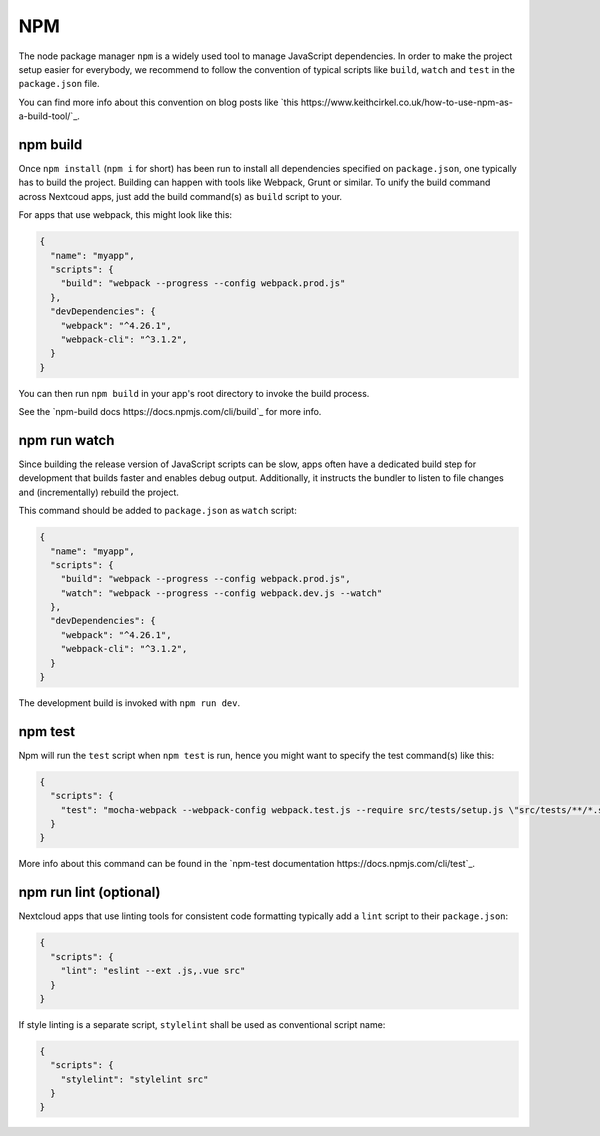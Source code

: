 ===
NPM
===

The node package manager ``npm`` is a widely used tool to manage JavaScript dependencies. In
order to make the project setup easier for everybody, we recommend to follow the convention
of typical scripts like ``build``, ``watch`` and ``test`` in the ``package.json`` file.

You can find more info about this convention on blog posts like `this https://www.keithcirkel.co.uk/how-to-use-npm-as-a-build-tool/`_.

npm build
---------

Once ``npm install`` (``npm i`` for short) has been run to install all dependencies specified
on ``package.json``, one typically has to build the project. Building can happen with tools like
Webpack, Grunt or similar. To unify the build command across Nextcoud apps, just add the build
command(s) as ``build`` script to your.

For apps that use webpack, this might look like this:

.. code-block:: json

  {
    "name": "myapp",
    "scripts": {
      "build": "webpack --progress --config webpack.prod.js"
    },
    "devDependencies": {
      "webpack": "^4.26.1",
      "webpack-cli": "^3.1.2",
    }
  }

You can then run ``npm build`` in your app's root directory to invoke the build process.

See the `npm-build docs https://docs.npmjs.com/cli/build`_ for more info.

npm run watch
-------------

Since building the release version of JavaScript scripts can be slow, apps often have a dedicated
build step for development that builds faster and enables debug output. Additionally, it instructs
the bundler to listen to file changes and (incrementally) rebuild the project.

This command should be added to ``package.json`` as ``watch`` script:

.. code-block:: json

  {
    "name": "myapp",
    "scripts": {
      "build": "webpack --progress --config webpack.prod.js",
      "watch": "webpack --progress --config webpack.dev.js --watch"
    },
    "devDependencies": {
      "webpack": "^4.26.1",
      "webpack-cli": "^3.1.2",
    }
  }

The development build is invoked with ``npm run dev``.

npm test
--------

Npm will run the ``test`` script when ``npm test`` is run, hence you might want to specify the
test command(s) like this:

.. code-block:: json

  {
    "scripts": {
      "test": "mocha-webpack --webpack-config webpack.test.js --require src/tests/setup.js \"src/tests/**/*.spec.js\""
    }
  }

More info about this command can be found in the `npm-test documentation https://docs.npmjs.com/cli/test`_.

npm run lint (optional)
-----------------------

Nextcloud apps that use linting tools for consistent code formatting typically add a ``lint`` script to their
``package.json``:

.. code-block:: json

  {
    "scripts": {
      "lint": "eslint --ext .js,.vue src"
    }
  }

If style linting is a separate script, ``stylelint`` shall be used as conventional script name:

.. code-block:: json

  {
    "scripts": {
      "stylelint": "stylelint src"
    }
  }

